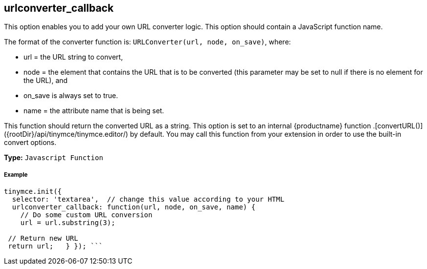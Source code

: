 [#urlconverter_callback]
== urlconverter_callback

This option enables you to add your own URL converter logic. This option should contain a JavaScript function name.

The format of the converter function is: `URLConverter(url, node, on_save)`, where:

* url = the URL string to convert,
* node = the element that contains the URL that is to be converted (this parameter may be set to null if there is no element for the URL), and
* on_save is always set to true.
* name = the attribute name that is being set.

This function should return the converted URL as a string. This option is set to an internal {productname} function +++<editor>+++.[convertURL()]({rootDir}/api/tinymce/tinymce.editor/) by default. You may call this function from your extension in order to use the built-in convert options.+++</editor>+++

*Type:* `Javascript Function`

[discrete#example]
===== Example

```js
tinymce.init({
  selector: 'textarea',  // change this value according to your HTML
  urlconverter_callback: function(url, node, on_save, name) {
    // Do some custom URL conversion
    url = url.substring(3);

 // Return new URL
 return url;   } }); ```
